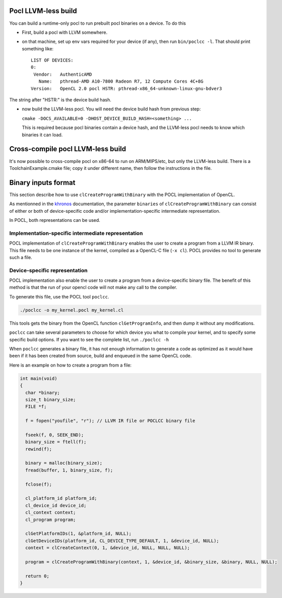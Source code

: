 .. _pocl-without-llvm:

Pocl LLVM-less build
--------------------
You can build a runtime-only pocl to run prebuilt pocl binaries on a device.
To do this

* First, build a pocl with LLVM somewhere.
* on that machine, set up env vars required for your device (if any), then
  run ``bin/poclcc -l``. That should print something like::

    LIST OF DEVICES:
    0:
     Vendor:   AuthenticAMD
       Name:   pthread-AMD A10-7800 Radeon R7, 12 Compute Cores 4C+8G
    Version:   OpenCL 2.0 pocl HSTR: pthread-x86_64-unknown-linux-gnu-bdver3

The string after "HSTR:" is the device build hash.

* now build the LLVM-less pocl. You will need the device build hash from
  previous step:

  ``cmake -DOCS_AVAILABLE=0 -DHOST_DEVICE_BUILD_HASH=<something> ...``

  This is required because pocl binaries contain a device hash, and the LLVM-less
  pocl needs to know which binaries it can load.

Cross-compile pocl LLVM-less build
-----------------------------------
It's now possible to cross-compile pocl on x86-64 to run on ARM/MIPS/etc,
but only the LLVM-less build. There is a ToolchainExample.cmake file;
copy it under different name, then follow the instructions in the file.

Binary inputs format
--------------------

This section describe how to use ``clCreateProgramWithBinary`` with the POCL
implementation of OpenCL.

.. _khronos : https://www.khronos.org/registry/cl/sdk/1.2/docs/man/xhtml/clCreateProgramWithBinary.html

As mentionned in the khronos_ documentation, the parameter ``binaries`` of  
``clCreateProgramWithBinary`` can consist of either or both of device-specific
code and/or implementation-specific intermediate representation.

In POCL, both representations can be used.

Implementation-specific intermediate representation
^^^^^^^^^^^^^^^^^^^^^^^^^^^^^^^^^^^^^^^^^^^^^^^^^^^

POCL implementation of ``clCreateProgramWithBinary`` enables the user to create
a program from a LLVM IR binary. This file needs to be one instance of the 
kernel, compiled as a OpenCL-C file (``-x cl``). POCL provides no tool to 
generate such a file.

Device-specific representation
^^^^^^^^^^^^^^^^^^^^^^^^^^^^^^

POCL implementation also enable the user to create a program from a
device-specific binary file. The benefit of this method is that the run of your
opencl code will not make any call to the compiler. 

To generate this file, use the POCL tool ``poclcc``. 

.. code-block:: c

 ./poclcc -o my_kernel.pocl my_kernel.cl

This tools gets the binary from the OpenCL function ``clGetProgramInfo``, and 
then dump it without any modifications.

``poclcc`` can take several parameters to choose for which device you what to
compile your kernel, and to specify some specific build options. If you want 
to see the complete list, run ``./poclcc -h``

When ``poclcc`` generates a binary file, it has not enough information to 
generate a code as optimized as it would have been if it has been created from 
source, build and enqueued in the same OpenCL code.

Here is an example on how to create a program from a file:

.. code-block:: c

 int main(void)
 {
   char *binary;
   size_t binary_size;
   FILE *f;

   f = fopen("youfile", "r"); // LLVM IR file or POCLCC binary file

   fseek(f, 0, SEEK_END);
   binary_size = ftell(f);
   rewind(f);

   binary = malloc(binary_size);
   fread(buffer, 1, binary_size, f);
   
   fclose(f);

   cl_platform_id platform_id;
   cl_device_id device_id;
   cl_context context;
   cl_program program;

   clGetPlatformIDs(1, &platform_id, NULL);
   clGetDeviceIDs(platform_id, CL_DEVICE_TYPE_DEFAULT, 1, &device_id, NULL);
   context = clCreateContext(0, 1, &device_id, NULL, NULL, NULL);

   program = clCreateProgramWithBinary(context, 1, &device_id, &binary_size, &binary, NULL, NULL);

   return 0;
 }
